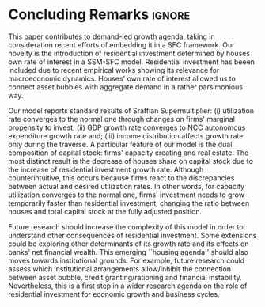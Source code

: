 
* Conclusion TODOs                                                 :noexport:

* Concluding Remarks                                                 :ignore:



This paper contributes to demand-led growth agenda, taking in consideration recent efforts of embedding it in a SFC framework.
Our novelty is the introduction of residential investment determined by houses own rate of interest in a SSM-SFC model.
Residential investment has beeen included due to recent empirical works showing its relevance for macroeconomic dynamics.
Houses' own rate of interest allowed us to connect asset bubbles with aggregate demand in a rather parsimonious way.

Our model reports standard results of Sraffian Supermultiplier:
    (i) utilization rate converges to the normal one through changes on firms' marginal propensity to invest;
    (ii) GDP growth rate converges to NCC autonomous expenditure growth rate and;
    (iii) income distribution affects growth rate only during the traverse.
A particular feature of our model is the dual composition of capital stock: firms' capacity creating and real estate.
The most distinct result is the decrease of houses share on capital stock due to the increase of residential investment growth rate.
Although counterintuitive, this occurs because firms react to the discrepancies between actual and desired utilization rates.
In other words, for capacity utilization converges to the normal one,  firms' investment needs to grow temporarily faster than residential investment, changing the ratio between houses and total capital stock at the fully adjusted position.

Future research should increase the complexity of this model in order to understand other consequences of residential investment.
Some extensions could be exploring other determinants of its growth rate and  its effects on banks' net financial wealth.
This emerging ``housing agenda'' should also moves towards institutional grounds.
For example, future research could assess which institutional arrangements allow/inhibit the connection between asset bubble, credit granting/rationing and financial instability.
Nevertheless, this is a first step in a wider research agenda on the role of residential investment for economic growth and business cycles. 


